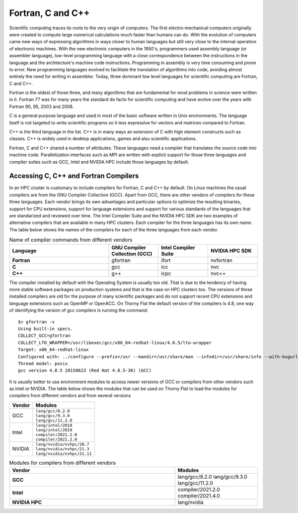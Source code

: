 .. _sp-fortran_c_cpp:

Fortran, C and C++
==================

Scientific computing traces its roots to the very origin of computers. 
The first electro-mechanical computers originally were created to compute large numerical calculations much faster than humans can do. 
With the evolution of computers came new ways of expressing algorithms in ways closer to human languages but still very close to the internal operation of electronic machines. 
With the new electronic computers in the 1950's, programmers used  assembly language (or assembler language), low-level programming language with a close correspondence between the instructions in the language and the architecture's machine code instructions.
Programming in assembly is very time consuming and prone to error. 
New programming languages evolved to facilitate the translation of algorithms into code, avoiding almost entirely the need for writing in assembler.
Today, three dominant low level languages for scientific computing are Fortran, C and C++.

Fortran is the oldest of those three, and many algorithms that are fundamental for most problems in science were written in it. 
Fortran 77 was for many years the standard de facto for scientific computing and have evolve over the years with Fortran 90, 95, 2003 and 2008.

C is a general purpose language and used in most of the basic software written in Unix environments. The language itself is not targeted to write scientific programs so it less expressive for vectors and matrices compared to Fortran.

C++ is the third language in the list. C++ is in many ways an extension of C with high element constructs such as classes. C++ is widely used in desktop applications, games and also scientific applications.

Fortran, C and C++ shared a number of attributes. These languages need a compiler that translates the source code into machine code. Parallelization interfaces such as MPI are written with explicit support for those three languages and compiler suites such as GCC, Intel and NVIDIA HPC include those languages by default.

Accessing C, C++ and Fortran Compilers
--------------------------------------

In an HPC cluster is customary to include compilers for Fortran, C and C++ by default. 
On Linux machines the usual compilers are from the GNU Compiler Collection (GCC). 
Apart from GCC, there are other vendors of compilers for these three languages.
Each vendor brings its own advantages and particular options to optimize the resulting binaries, support for CPU extensions, support for language extensions and support for various standards of the languages that are standarized and reviewed over time.
The Intel Compiler Suite and the NVIDIA HPC SDK are two examples of alternative compilers that are available in many HPC clusters. 
Each compiler for the three languages has its own name.
The table below shows the names of the compilers for each of the three languages from each vendor.


.. list-table:: Name of compiler commands from different vendors
   :widths: 50 25 25 25
   :header-rows: 1
   :stub-columns: 1

   * - Language
     - GNU Compiler Collection (GCC)
     - Intel Compiler Suite
     - NVIDIA HPC SDK
   * - Fortran
     - gfortran
     - ifort
     - nvfortran
   * - C
     - gcc
     - icc
     - nvc
   * - C++
     - g++
     - icpc
     - nvc++

The compiler installed by default with the Operating System is usually too old.
That is due to the tendency of having more stable software packages on production systems and that is the case on HPC clusters too.
The versions of those installed compilers are old for the purpose of many scientific packages and do not support recent CPU extensions and language extensions such as OpenMP or OpenACC.
On Thorny Flat the default version of the compilers is 4.8, one way of identifying the version of gcc compilers is running the command::

  $> gfortran -v
  Using built-in specs.
  COLLECT_GCC=gfortran
  COLLECT_LTO_WRAPPER=/usr/libexec/gcc/x86_64-redhat-linux/4.8.5/lto-wrapper
  Target: x86_64-redhat-linux
  Configured with: ../configure --prefix=/usr --mandir=/usr/share/man --infodir=/usr/share/info --with-bugurl=http://bugzilla.redhat.com/bugzilla --enable-bootstrap --enable-shared --enable-threads=posix --enable-checking=release --with-system-zlib --enable-__cxa_atexit --disable-libunwind-exceptions --enable-gnu-unique-object --enable-linker-build-id --with-linker-hash-style=gnu --enable-languages=c,c++,objc,obj-c++,java,fortran,ada,go,lto --enable-plugin --enable-initfini-array --disable-libgcj --with-isl=/builddir/build/BUILD/gcc-4.8.5-20150702/obj-x86_64-redhat-linux/isl-install --with-cloog=/builddir/build/BUILD/gcc-4.8.5-20150702/obj-x86_64-redhat-linux/cloog-install --enable-gnu-indirect-function --with-tune=generic --with-arch_32=x86-64 --build=x86_64-redhat-linux
  Thread model: posix
  gcc version 4.8.5 20150623 (Red Hat 4.8.5-36) (GCC)

It is usually better to use environment modules to access newer versions of GCC or compilers from other vendors such as Intel or NVIDIA.
The table below shows the modules that can be used on Thorny Flat to load the modules for compilers from different vendors and from several versions

+----------+-------------------------------+
| Vendor   | Modules                       | 
+==========+===============================+
| GCC      | | ``lang/gcc/8.2.0``          |
|          | | ``lang/gcc/9.3.0``          |
|          | | ``lang/gcc/11.2.0``         |
+----------+-------------------------------+
| Intel    | | ``lang/intel/2018``         |
|          | | ``lang/intel/2019``         |
|          | | ``compiler/2021.2.0``       |
|          | | ``compiler/2021.2.0``       |
+----------+-------------------------------+
| NVIDIA   | | ``lang/nvidia/nvhpc/20.7``  |
|          | | ``lang/nvidia/nvhpc/21.3``  |
|          | | ``lang/nvidia/nvhpc/21.11`` |
+----------+-------------------------------+




.. list-table:: Modules for compilers from different vendors
   :widths: 50 25
   :header-rows: 1
   :stub-columns: 1

   * - Vendor
     - Modules
   * - GCC 
     - lang/gcc/8.2.0  
       lang/gcc/9.3.0
       lang/gcc/11.2.0
   * - Intel
     - compiler/2021.2.0
       compiler/2021.4.0
   * - NVIDIA HPC
     - lang/nvidia


